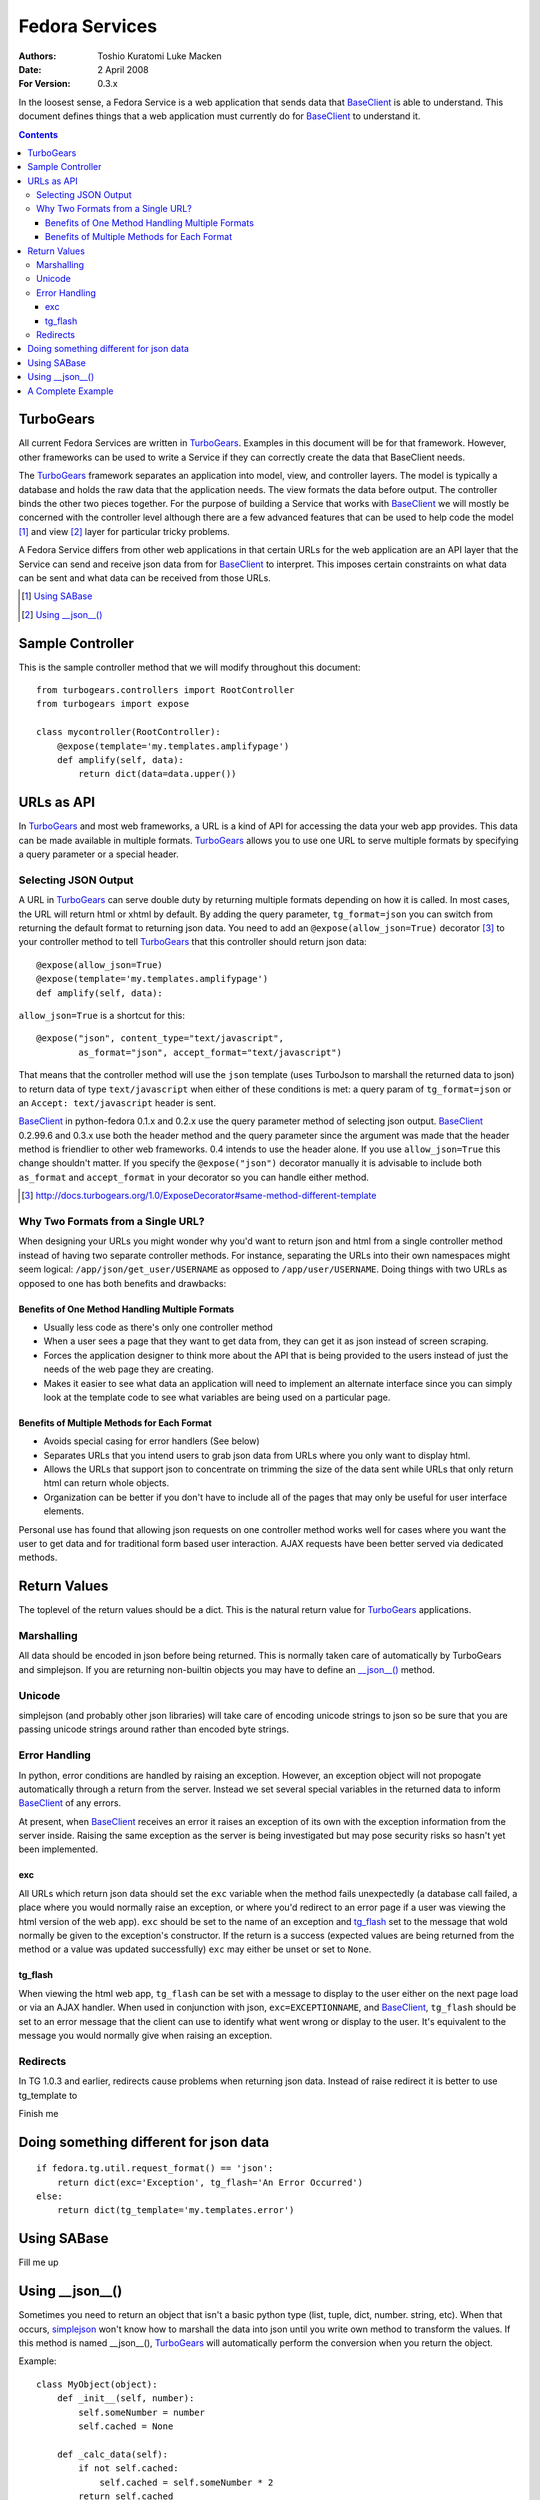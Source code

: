 ===============
Fedora Services
===============
:Authors: Toshio Kuratomi
          Luke Macken
:Date: 2 April 2008
:For Version: 0.3.x

In the loosest sense, a Fedora Service is a web application that sends data
that BaseClient_ is able to understand.  This document defines things that a
web application must currently do for BaseClient_ to understand it.

.. _BaseClient: client.html

.. contents::

----------
TurboGears
----------

All current Fedora Services are written in TurboGears_.  Examples in this
document will be for that framework.  However, other frameworks can be used
to write a Service if they can correctly create the data that BaseClient needs.

The TurboGears_ framework separates an application into model, view, and
controller layers.  The model is typically a database and holds the raw data
that the application needs.  The view formats the data before output.  The
controller binds the other two pieces together.  For the purpose of building a
Service that works with BaseClient_ we will mostly be concerned with the
controller level although there are a few advanced features that can be used
to help code the model [#]_ and view [#]_ layer for particular tricky problems.

A Fedora Service differs from other web applications in that certain URLs for
the web application are an API layer that the Service can send and receive
json data from for BaseClient_ to interpret.  This imposes certain constraints
on what data can be sent and what data can be received from those URLs.

.. _TurboGears: http://www.turbogears.org/
.. [#] `Using SABase`_
.. [#] `Using __json__()`_

-----------------
Sample Controller
-----------------

This is the sample controller method that we will modify throughout this
document::

    from turbogears.controllers import RootController
    from turbogears import expose

    class mycontroller(RootController):
        @expose(template='my.templates.amplifypage')
        def amplify(self, data):
            return dict(data=data.upper())

-----------
URLs as API
-----------

In TurboGears_ and most web frameworks, a URL is a kind of API for accessing
the data your web app provides.  This data can be made available in multiple
formats.  TurboGears_ allows you to use one URL to serve multiple formats by
specifying a query parameter or a special header.

Selecting JSON Output
=====================

A URL in TurboGears_ can serve double duty by returning multiple formats
depending on how it is called.  In most cases, the URL will return html or
xhtml by default.  By adding the query parameter, ``tg_format=json`` you can
switch from returning the default format to returning json data.  You need to
add an ``@expose(allow_json=True)`` decorator [#]_ to your controller method to
tell TurboGears_ that this controller should return json data::

    @expose(allow_json=True)
    @expose(template='my.templates.amplifypage')
    def amplify(self, data):

``allow_json=True`` is a shortcut for this::

    @expose("json", content_type="text/javascript",
            as_format="json", accept_format="text/javascript")

That means that the controller method will use the ``json`` template (uses
TurboJson to marshall the returned data to json) to return data of type
``text/javascript`` when either of these conditions is met:  a query param of 
``tg_format=json`` or an ``Accept: text/javascript`` header is sent.

BaseClient_ in python-fedora 0.1.x and 0.2.x use the query parameter method of
selecting json output.  BaseClient_ 0.2.99.6 and 0.3.x use both the header
method and the query parameter since the argument was made that the header
method is friendlier to other web frameworks.  0.4 intends to use the header
alone.  If you use ``allow_json=True`` this change shouldn't matter.  If you
specify the ``@expose("json")`` decorator manually it is advisable to include
both ``as_format`` and ``accept_format`` in your decorator so you can handle
either method.

.. [#] http://docs.turbogears.org/1.0/ExposeDecorator#same-method-different-template

Why Two Formats from a Single URL?
==================================

When designing your URLs you might wonder why you'd want to return json and
html from a single controller method instead of having two separate controller
methods.  For instance, separating the URLs into their own namespaces might
seem logical: ``/app/json/get_user/USERNAME`` as opposed to
``/app/user/USERNAME``.  Doing things with two URLs as opposed to one has both
benefits and drawbacks:

Benefits of One Method Handling Multiple Formats
~~~~~~~~~~~~~~~~~~~~~~~~~~~~~~~~~~~~~~~~~~~~~~~~

* Usually less code as there's only one controller method
* When a user sees a page that they want to get data from, they can get it as
  json instead of screen scraping.
* Forces the application designer to think more about the API that is being
  provided to the users instead of just the needs of the web page they are
  creating.
* Makes it easier to see what data an application will need to implement an
  alternate interface since you can simply look at the template code to see
  what variables are being used on a particular page.

Benefits of Multiple Methods for Each Format
~~~~~~~~~~~~~~~~~~~~~~~~~~~~~~~~~~~~~~~~~~~~

* Avoids special casing for error handlers (See below)
* Separates URLs that you intend users to grab json data from URLs where you
  only want to display html.
* Allows the URLs that support json to concentrate on trimming the size of the
  data sent while URLs that only return html can return whole objects.
* Organization can be better if you don't have to include all of the pages
  that may only be useful for user interface elements.

Personal use has found that allowing json requests on one controller method
works well for cases where you want the user to get data and for traditional
form based user interaction.  AJAX requests have been better served via
dedicated methods.

-------------
Return Values
-------------

The toplevel of the return values should be a dict.  This is the natural
return value for TurboGears_ applications.

Marshalling
===========
All data should be encoded in json before being returned.  This is normally
taken care of automatically by TurboGears and simplejson.  If you are
returning non-builtin objects you may have to define an `__json__()`__ method.

__ `Using __json__()`_

Unicode
=======
simplejson (and probably other json libraries) will take care of encoding
unicode strings to json so be sure that you are passing unicode strings
around rather than encoded byte strings.

Error Handling
==============

In python, error conditions are handled by raising an exception.  However,
an exception object will not propogate automatically through a return from
the server.  Instead we set several special variables in the returned data
to inform BaseClient_ of any errors.

At present, when BaseClient_ receives an error it raises an exception of its
own with the exception information from the server inside.  Raising the same
exception as the server is being investigated but may pose security risks so
hasn't yet been implemented.

exc
~~~
All URLs which return json data should set the ``exc`` variable when the
method fails unexpectedly (a database call failed, a place where you would
normally raise an exception, or where you'd redirect to an error page if a
user was viewing the html version of the web app).  ``exc`` should be set
to the name of an exception and tg_flash_ set to the message that wold
normally be given to the exception's constructor.  If the return is a success
(expected values are being returned from the method or a value was updated
successfully) ``exc`` may either be unset or set to ``None``.

tg_flash
~~~~~~~~
When viewing the html web app, ``tg_flash`` can be set with a message to
display to the user either on the next page load or via an AJAX handler.
When used in conjunction with json, ``exc=EXCEPTIONNAME``, and BaseClient_,
``tg_flash`` should be set to an error message that the client can use to
identify what went wrong or display to the user.  It's equivalent to the
message you would normally give when raising an exception.

Redirects
=========
In TG 1.0.3 and earlier, redirects cause problems when returning json data.
Instead of raise redirect it is better to use tg_template to 

Finish me

---------------------------------------
Doing something different for json data
---------------------------------------

::

    if fedora.tg.util.request_format() == 'json':
        return dict(exc='Exception', tg_flash='An Error Occurred')
    else:
        return dict(tg_template='my.templates.error')

------------
Using SABase
------------

Fill me up

----------------
Using __json__()
----------------

Sometimes you need to return an object that isn't a basic python type (list,
tuple, dict, number. string, etc).  When that occurs, simplejson_ won't know
how to marshall the data into json until you write own method to transform the
values.  If this method is named __json__(), TurboGears_ will automatically
perform the conversion when you return the object.

Example::

    class MyObject(object):
        def _init__(self, number):
            self.someNumber = number
            self.cached = None

        def _calc_data(self):
            if not self.cached:
                self.cached = self.someNumber * 2
            return self.cached

        twiceData = property(_calc_data)

        def __json__(self):
            return {'someNumber': self.someNumber, 'twiceData': self.twiceData}

In this class, you have a variable and a property.  If you were to return it
from a controller method without defining the __json__() method, TurboGears_
would give you an error that it was unable to adapt the object to json.  The
json method transforms the object into a dict with sensibly named values for
the variable and property so that simplejson is able to marshall the data to
json.  Note that you will often have to choose between space (more data takes
more bandwidth to deliver to the enduser) and completeness (you need to return
enough data so the client isn't looking for another method that can complete
its needs) when returning data.

.. _simplejson: http://undefined.org/python/#simplejson

------------------
A Complete Example
------------------
